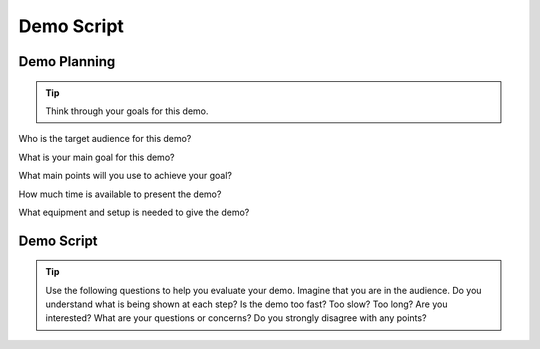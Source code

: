 .. _demo_script:

Demo Script
###########

Demo Planning
*************

.. tip:: Think through your goals for this demo. 

Who is the target audience for this demo?

What is your main goal for this demo?

What main points will you use to achieve your goal?

How much time is available to present the demo?

What equipment and setup is needed to give the demo?



Demo Script
***********


.. tip:: Use the following questions to help you evaluate your demo. Imagine that you are in the audience. Do you understand what is being shown at each step? Is the demo too fast? Too slow? Too long? Are you interested? What are your questions or concerns? Do you strongly disagree with any points?  


